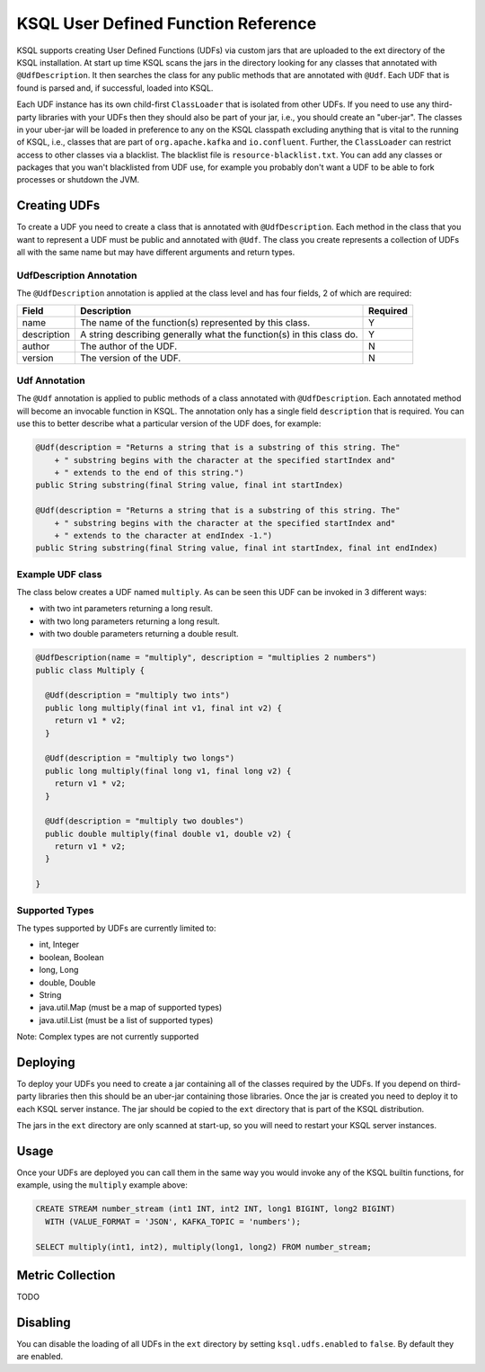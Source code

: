 .. _ksql-udfs:

KSQL User Defined Function Reference
====================================

KSQL supports creating User Defined Functions (UDFs) via custom jars that are
uploaded to the ext directory of the KSQL installation. At start up time KSQL scans the
jars in the directory looking for any classes that annotated with ``@UdfDescription``. It then
searches the class for any public methods that are annotated with ``@Udf``. Each UDF that is found
is parsed and, if successful, loaded into KSQL.

Each UDF instance has its own child-first ``ClassLoader`` that is isolated from other UDFs. If you
need to use any third-party libraries with your UDFs then they should also be part of your jar, i.e.,
you should create an "uber-jar". The classes in your uber-jar will be loaded in preference to any
on the KSQL classpath excluding anything that is vital to the running of KSQL, i.e., classes that are
part of ``org.apache.kafka`` and ``io.confluent``. Further, the ``ClassLoader`` can restrict access
to other classes via a blacklist. The blacklist file is ``resource-blacklist.txt``. You can add
any classes or packages that you wan't blacklisted from UDF use, for example you probably don't
want a UDF to be able to fork processes or shutdown the JVM.

=============
Creating UDFs
=============

To create a UDF you need to create a class that is annotated with ``@UdfDescription``. Each method in
the class that you want to represent a UDF must be public and annotated with ``@Udf``. The class
you create represents a collection of UDFs all with the same name but may have different
arguments and return types.


UdfDescription Annotation
-------------------------
The ``@UdfDescription`` annotation is applied at the class level and has four fields, 2 of which are required:

+------------+------------------------------+---------+
| Field      | Description                  | Required|
+============+==============================+=========+
| name       | The name of the function(s)  | Y       |
|            | represented by this class.   |         |
+------------+------------------------------+---------+
| description| A string describing generally| Y       |
|            | what the function(s) in this |         |
|            | class do.                    |         |
+------------+------------------------------+---------+
| author     | The author of the UDF.       | N       |
+------------+------------------------------+---------+
| version    | The version of the UDF.      | N       |
+------------+------------------------------+---------+


Udf Annotation
--------------

The ``@Udf`` annotation is applied to public methods of a class annotated with ``@UdfDescription``.
Each annotated method will become an invocable function in KSQL. The annotation only has a single
field ``description`` that is required. You can use this to better describe what a particular version
of the UDF does, for example:

.. code:: java

    @Udf(description = "Returns a string that is a substring of this string. The"
        + " substring begins with the character at the specified startIndex and"
        + " extends to the end of this string.")
    public String substring(final String value, final int startIndex)

    @Udf(description = "Returns a string that is a substring of this string. The"
        + " substring begins with the character at the specified startIndex and"
        + " extends to the character at endIndex -1.")
    public String substring(final String value, final int startIndex, final int endIndex)


Example UDF class
-----------------

The class below creates a UDF named ``multiply``. As can be seen this UDF can be invoked in 3
different ways:

- with two int parameters returning a long result.
- with two long parameters returning a long result.
- with two double parameters returning a double result.

.. code:: java

    @UdfDescription(name = "multiply", description = "multiplies 2 numbers")
    public class Multiply {

      @Udf(description = "multiply two ints")
      public long multiply(final int v1, final int v2) {
        return v1 * v2;
      }

      @Udf(description = "multiply two longs")
      public long multiply(final long v1, final long v2) {
        return v1 * v2;
      }

      @Udf(description = "multiply two doubles")
      public double multiply(final double v1, double v2) {
        return v1 * v2;
      }

    }

Supported Types
---------------

The types supported by UDFs are currently limited to:

- int, Integer
- boolean, Boolean
- long, Long
- double, Double
- String
- java.util.Map (must be a map of supported types)
- java.util.List (must be a list of supported types)

Note: Complex types are not currently supported


=========
Deploying
=========

To deploy your UDFs you need to create a jar containing all of the classes required by the UDFs.
If you depend on third-party libraries then this should be an uber-jar containing those libraries.
Once the jar is created you need to deploy it to each KSQL server instance. The jar should be copied
to the ``ext`` directory that is part of the KSQL distribution.

The jars in the ``ext`` directory are only scanned at start-up, so you will need to restart your
KSQL server instances.


=====
Usage
=====

Once your UDFs are deployed you can call them in the same way you would invoke any of the KSQL
builtin functions, for example, using the ``multiply`` example above:

.. code:: sql

    CREATE STREAM number_stream (int1 INT, int2 INT, long1 BIGINT, long2 BIGINT)
      WITH (VALUE_FORMAT = 'JSON', KAFKA_TOPIC = 'numbers');

    SELECT multiply(int1, int2), multiply(long1, long2) FROM number_stream;


=================
Metric Collection
=================

TODO


=========
Disabling
=========

You can disable the loading of all UDFs in the ``ext`` directory by setting ``ksql.udfs.enabled`` to
``false``. By default they are enabled.
